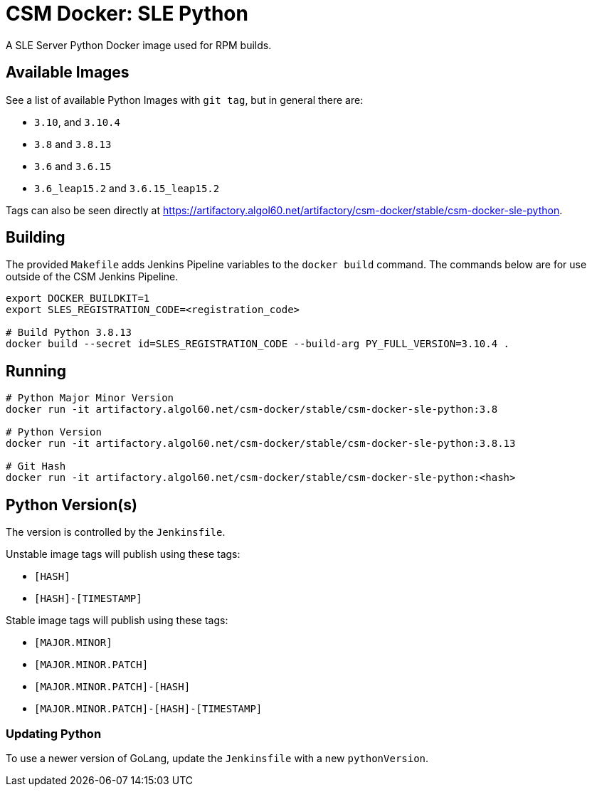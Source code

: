 = CSM Docker: SLE Python

A SLE Server Python Docker image used for RPM builds.

== Available Images

See a list of available Python Images with `git tag`, but in general there are:

* `3.10`, and `3.10.4`
* `3.8` and `3.8.13`
* `3.6` and `3.6.15`
* `3.6_leap15.2` and `3.6.15_leap15.2`

Tags can also be seen directly at https://artifactory.algol60.net/artifactory/csm-docker/stable/csm-docker-sle-python.

== Building

The provided `Makefile` adds Jenkins Pipeline variables to the `docker build` command. The commands below are for use outside of the CSM Jenkins Pipeline.

[source,bash]
----
export DOCKER_BUILDKIT=1
export SLES_REGISTRATION_CODE=<registration_code>

# Build Python 3.8.13
docker build --secret id=SLES_REGISTRATION_CODE --build-arg PY_FULL_VERSION=3.10.4 .

----

== Running

[source,bash]
----
# Python Major Minor Version
docker run -it artifactory.algol60.net/csm-docker/stable/csm-docker-sle-python:3.8

# Python Version
docker run -it artifactory.algol60.net/csm-docker/stable/csm-docker-sle-python:3.8.13

# Git Hash
docker run -it artifactory.algol60.net/csm-docker/stable/csm-docker-sle-python:<hash>
----

== Python Version(s)

The version is controlled by the `Jenkinsfile`.

Unstable image tags will publish using these tags:

* `[HASH]`
* `[HASH]-[TIMESTAMP]`

Stable image tags will publish using these tags:

* `[MAJOR.MINOR]`
* `[MAJOR.MINOR.PATCH]`
* `[MAJOR.MINOR.PATCH]-[HASH]`
* `[MAJOR.MINOR.PATCH]-[HASH]-[TIMESTAMP]`

=== Updating Python

To use a newer version of GoLang, update the `Jenkinsfile` with a new `pythonVersion`.